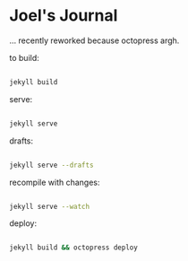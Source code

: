 #+STARTUP: showall
* Joel's Journal

... recently reworked because octopress argh.


to build:
#+BEGIN_SRC sh

  jekyll build

#+END_SRC

serve:
#+BEGIN_SRC sh

  jekyll serve

#+END_SRC

drafts:

#+BEGIN_SRC sh

  jekyll serve --drafts

#+END_SRC

recompile with changes:

#+BEGIN_SRC sh

  jekyll serve --watch

#+END_SRC

deploy:
#+BEGIN_SRC sh

  jekyll build && octopress deploy

#+END_SRC
